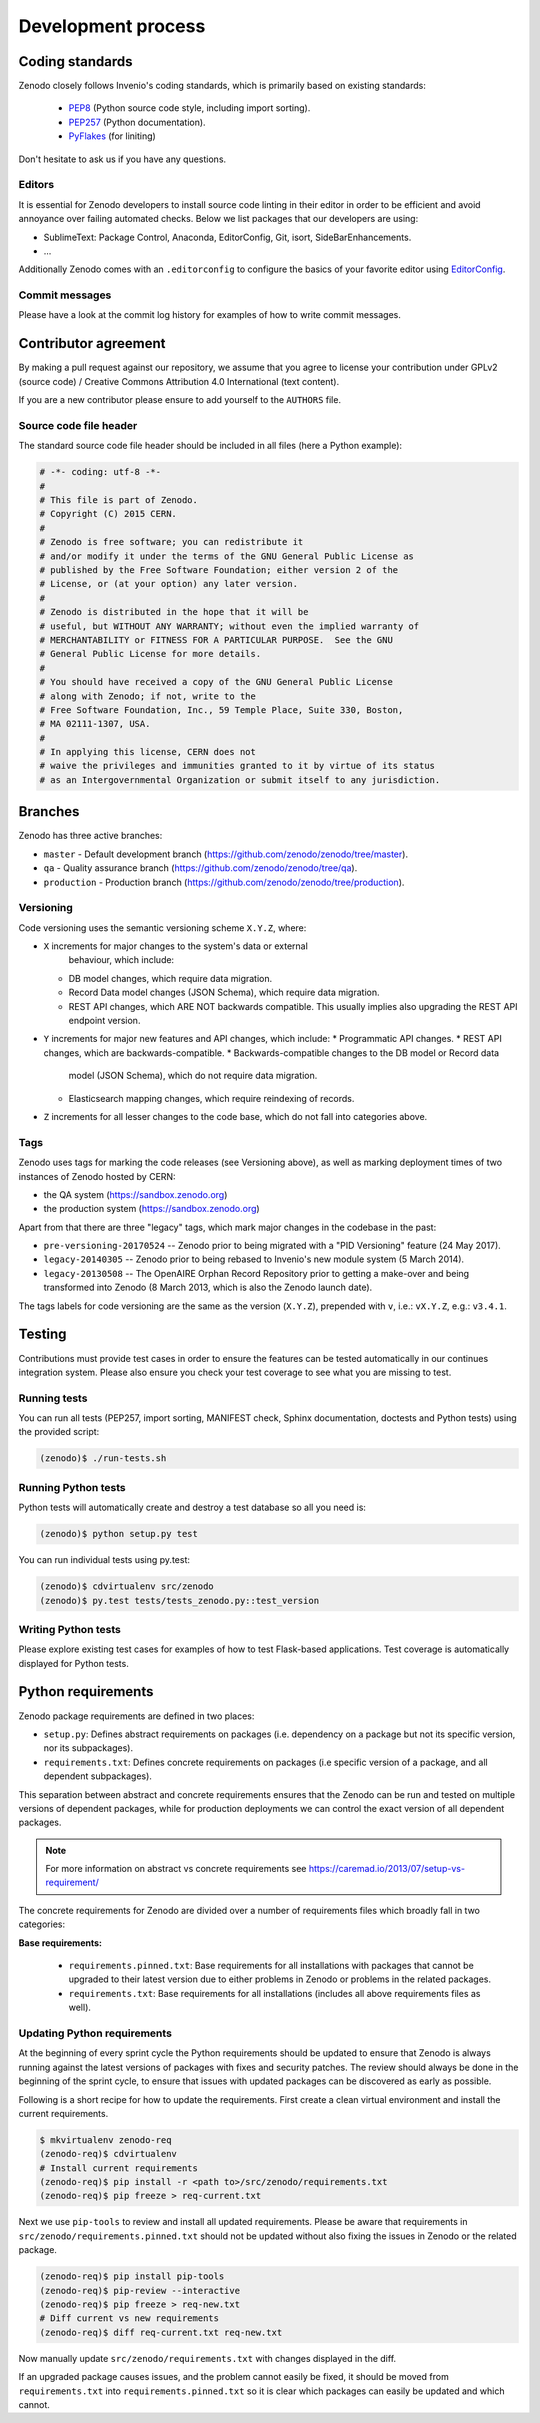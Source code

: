 .. _development_process:

Development process
===================

Coding standards
----------------
Zenodo closely follows Invenio's coding standards, which is primarily based on existing standards:

 * `PEP8 <https://www.python.org/dev/peps/pep-0008>`_ (Python source code style, including import sorting).
 * `PEP257 <https://www.python.org/dev/peps/pep-0257>`_ (Python documentation).
 * `PyFlakes <https://pypi.python.org/pypi/pyflakes>`_ (for liniting)

Don't hesitate to ask us if you have any questions.

Editors
~~~~~~~
It is essential for Zenodo developers to install source code linting in their editor in order to be efficient and avoid annoyance over failing automated checks. Below we list packages that our developers are using:

- SublimeText: Package Control, Anaconda, EditorConfig, Git, isort, SideBarEnhancements.
- ...

Additionally Zenodo comes with an ``.editorconfig`` to configure the basics of your favorite editor using `EditorConfig <http://editorconfig.org>`_.

Commit messages
~~~~~~~~~~~~~~~
Please have a look at the commit log history for examples of how to write commit messages.

Contributor agreement
---------------------
By making a pull request against our repository, we assume that you agree to
license your contribution under GPLv2 (source code) / Creative Commons
Attribution 4.0 International (text content).

If you are a new contributor please ensure to add yourself to the ``AUTHORS``
file.

Source code file header
~~~~~~~~~~~~~~~~~~~~~~~
The standard source code file header should be included in all files (here
a Python example):

.. code-block:: python

   # -*- coding: utf-8 -*-
   #
   # This file is part of Zenodo.
   # Copyright (C) 2015 CERN.
   #
   # Zenodo is free software; you can redistribute it
   # and/or modify it under the terms of the GNU General Public License as
   # published by the Free Software Foundation; either version 2 of the
   # License, or (at your option) any later version.
   #
   # Zenodo is distributed in the hope that it will be
   # useful, but WITHOUT ANY WARRANTY; without even the implied warranty of
   # MERCHANTABILITY or FITNESS FOR A PARTICULAR PURPOSE.  See the GNU
   # General Public License for more details.
   #
   # You should have received a copy of the GNU General Public License
   # along with Zenodo; if not, write to the
   # Free Software Foundation, Inc., 59 Temple Place, Suite 330, Boston,
   # MA 02111-1307, USA.
   #
   # In applying this license, CERN does not
   # waive the privileges and immunities granted to it by virtue of its status
   # as an Intergovernmental Organization or submit itself to any jurisdiction.

.. _branches:

Branches
--------
Zenodo has three active branches:

* ``master`` - Default development branch (https://github.com/zenodo/zenodo/tree/master).
* ``qa`` - Quality assurance branch (https://github.com/zenodo/zenodo/tree/qa).
* ``production`` - Production branch (https://github.com/zenodo/zenodo/tree/production).

Versioning
~~~~~~~~~~
Code versioning uses the semantic versioning scheme ``X.Y.Z``, where:

* ``X`` increments for major changes to the system's data or external
    behaviour, which include:
  * DB model changes, which require data migration.
  * Record Data model changes (JSON Schema), which require data migration.
  * REST API changes, which ARE NOT backwards compatible.
    This usually implies also upgrading the REST API endpoint version.
* ``Y`` increments for major new features and API changes, which include:
  * Programmatic API changes.
  * REST API changes, which are backwards-compatible.
  * Backwards-compatible changes to the DB model or Record data
    model (JSON Schema), which do not require data migration.
  * Elasticsearch mapping changes, which require reindexing of records.
* ``Z`` increments for all lesser changes to the code base, which do not fall
  into categories above.

Tags
~~~~
Zenodo uses tags for marking the code releases (see Versioning above),
as well as marking deployment times of two instances of Zenodo hosted by CERN:

* the QA system (https://sandbox.zenodo.org)
* the production system (https://sandbox.zenodo.org)

Apart from that there are three "legacy" tags, which mark major changes
in the codebase in the past:

* ``pre-versioning-20170524`` -- Zenodo prior to being migrated with a
  "PID Versioning" feature (24 May 2017).
* ``legacy-20140305`` -- Zenodo prior to being rebased to Invenio's new module
  system (5 March 2014).
* ``legacy-20130508`` -- The OpenAIRE Orphan Record Repository prior to getting
  a make-over and being transformed into Zenodo (8 March 2013, which is also
  the Zenodo launch date).


The tags labels for code versioning are the same as the version (``X.Y.Z``),
prepended with ``v``, i.e.: ``vX.Y.Z``, e.g.: ``v3.4.1``.


Testing
-------
Contributions must provide test cases in order to ensure the features can be
tested automatically in our continues integration system. Please also ensure
you check your test coverage to see what you are missing to test.

Running tests
~~~~~~~~~~~~~

You can run all tests (PEP257, import sorting, MANIFEST check, Sphinx
documentation, doctests and Python tests) using the provided script:

.. code-block:: console

    (zenodo)$ ./run-tests.sh

Running Python tests
~~~~~~~~~~~~~~~~~~~~
Python tests will automatically create and destroy a test database so all you
need is:

.. code-block:: console

   (zenodo)$ python setup.py test

You can run individual tests using py.test:

.. code-block:: console

   (zenodo)$ cdvirtualenv src/zenodo
   (zenodo)$ py.test tests/tests_zenodo.py::test_version

Writing Python tests
~~~~~~~~~~~~~~~~~~~~
Please explore existing test cases for examples of how to test Flask-based
applications. Test coverage is automatically displayed for Python tests.

Python requirements
-------------------
Zenodo package requirements are defined in two places:

- ``setup.py``: Defines abstract requirements on packages (i.e. dependency on
  a package but not its specific version, nor its subpackages).
- ``requirements.txt``: Defines concrete requirements on packages (i.e specific
  version of a package, and all dependent subpackages).

This separation between abstract and concrete requirements ensures that the
Zenodo can be run and tested on multiple versions of dependent packages, while
for production deployments we can control the exact version of all dependent
packages.

.. note::
   For more information on abstract vs concrete requirements see
   https://caremad.io/2013/07/setup-vs-requirement/

The concrete requirements for Zenodo are divided over a number of
requirements files which broadly fall in two categories:

**Base requirements:**

 - ``requirements.pinned.txt``: Base requirements for all installations
   with packages that cannot be upgraded to their latest version due
   to either problems in Zenodo or problems in the related packages.
 - ``requirements.txt``: Base requirements for all installations (includes all above requirements files as well).

.. _updateing_requirements:

Updating Python requirements
~~~~~~~~~~~~~~~~~~~~~~~~~~~~
At the beginning of every sprint cycle the Python requirements should be
updated to ensure that Zenodo is always running against the latest versions of
packages with fixes and security patches. The review should always be done in
the beginning of the sprint cycle, to ensure that issues with updated packages
can be discovered as early as possible.

Following is a short recipe for how to update the requirements. First create
a clean virtual environment and install the current requirements.

.. code-block:: console

    $ mkvirtualenv zenodo-req
    (zenodo-req)$ cdvirtualenv
    # Install current requirements
    (zenodo-req)$ pip install -r <path to>/src/zenodo/requirements.txt
    (zenodo-req)$ pip freeze > req-current.txt

Next we use ``pip-tools`` to review and install all updated requirements.
Please be aware that requirements in
``src/zenodo/requirements.pinned.txt`` should not be updated without also
fixing the issues in Zenodo or the related package.

.. code-block:: console

    (zenodo-req)$ pip install pip-tools
    (zenodo-req)$ pip-review --interactive
    (zenodo-req)$ pip freeze > req-new.txt
    # Diff current vs new requirements
    (zenodo-req)$ diff req-current.txt req-new.txt

Now manually update ``src/zenodo/requirements.txt`` with changes displayed
in the diff.

If an upgraded package causes issues, and the problem cannot easily be fixed,
it should be moved from ``requirements.txt`` into
``requirements.pinned.txt`` so it is clear which packages can easily be
updated and which cannot.
